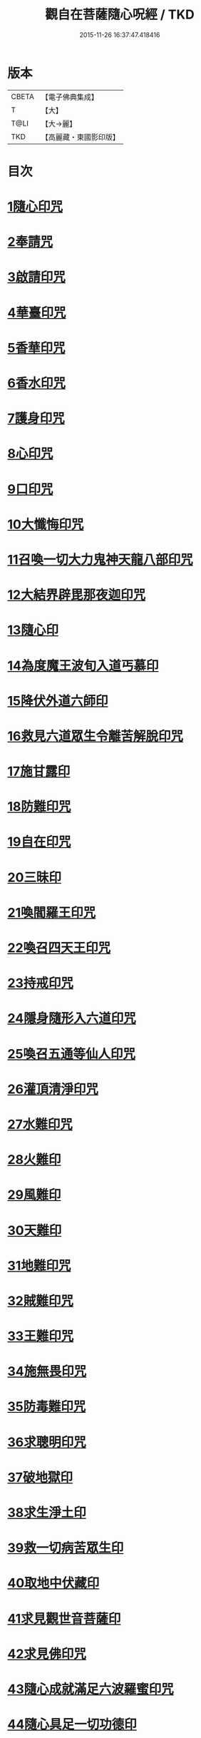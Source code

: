 #+TITLE: 觀自在菩薩隨心呪經 / TKD
#+DATE: 2015-11-26 16:37:47.418416
* 版本
 |     CBETA|【電子佛典集成】|
 |         T|【大】     |
 |      T@LI|【大→麗】   |
 |       TKD|【高麗藏・東國影印版】|

* 目次
* [[file:KR6j0311_001.txt::0457c2][1隨心印咒]]
* [[file:KR6j0311_001.txt::0457c11][2奉請咒]]
* [[file:KR6j0311_001.txt::0457c17][3啟請印咒]]
* [[file:KR6j0311_001.txt::0457c22][4華臺印咒]]
* [[file:KR6j0311_001.txt::0458a3][5香華印咒]]
* [[file:KR6j0311_001.txt::0458a9][6香水印咒]]
* [[file:KR6j0311_001.txt::0458a14][7護身印咒]]
* [[file:KR6j0311_001.txt::0458a26][8心印咒]]
* [[file:KR6j0311_001.txt::0458b3][9口印咒]]
* [[file:KR6j0311_001.txt::0458b8][10大懺悔印咒]]
* [[file:KR6j0311_001.txt::0458b14][11召喚一切大力鬼神天龍八部印咒]]
* [[file:KR6j0311_001.txt::0458b18][12大結界辟毘那夜迦印咒]]
* [[file:KR6j0311_001.txt::0458b28][13隨心印]]
* [[file:KR6j0311_001.txt::0458c3][14為度魔王波旬入道丐慕印]]
* [[file:KR6j0311_001.txt::0458c8][15降伏外道六師印]]
* [[file:KR6j0311_001.txt::0458c12][16救見六道眾生令離苦解脫印咒]]
* [[file:KR6j0311_001.txt::0458c18][17施甘露印]]
* [[file:KR6j0311_001.txt::0458c23][18防難印咒]]
* [[file:KR6j0311_001.txt::0458c30][19自在印咒]]
* [[file:KR6j0311_001.txt::0459a4][20三昧印]]
* [[file:KR6j0311_001.txt::0459a7][21喚閻羅王印咒]]
* [[file:KR6j0311_001.txt::0459a14][22喚召四天王印咒]]
* [[file:KR6j0311_001.txt::0459a20][23持戒印咒]]
* [[file:KR6j0311_001.txt::0459a27][24隱身隨形入六道印咒]]
* [[file:KR6j0311_001.txt::0459b5][25喚召五通等仙人印咒]]
* [[file:KR6j0311_001.txt::0459b12][26灌頂清淨印咒]]
* [[file:KR6j0311_001.txt::0459b19][27水難印咒]]
* [[file:KR6j0311_001.txt::0459b26][28火難印]]
* [[file:KR6j0311_001.txt::0459c1][29風難印]]
* [[file:KR6j0311_001.txt::0459c9][30天難印]]
* [[file:KR6j0311_001.txt::0459c16][31地難印咒]]
* [[file:KR6j0311_001.txt::0459c21][32賊難印咒]]
* [[file:KR6j0311_001.txt::0459c27][33王難印咒]]
* [[file:KR6j0311_001.txt::0460a4][34施無畏印咒]]
* [[file:KR6j0311_001.txt::0460a14][35防毒難印咒]]
* [[file:KR6j0311_001.txt::0460a21][36求聰明印咒]]
* [[file:KR6j0311_001.txt::0460b1][37破地獄印]]
* [[file:KR6j0311_001.txt::0460b7][38求生淨土印]]
* [[file:KR6j0311_001.txt::0460b10][39救一切病苦眾生印]]
* [[file:KR6j0311_001.txt::0460b15][40取地中伏藏印]]
* [[file:KR6j0311_001.txt::0460b19][41求見觀世音菩薩印]]
* [[file:KR6j0311_001.txt::0460b27][42求見佛印咒]]
* [[file:KR6j0311_001.txt::0460c7][43隨心成就滿足六波羅蜜印咒]]
* [[file:KR6j0311_001.txt::0460c17][44隨心具足一切功德印]]
* [[file:KR6j0311_001.txt::0460c22][45隨心神足印]]
* [[file:KR6j0311_001.txt::0460c29][46隨心祈願印]]
* [[file:KR6j0311_001.txt::0461a5][47祈一切願印]]
* [[file:KR6j0311_001.txt::0461a19][48隨心解一切神鬼金剛等法印]]
* [[file:KR6j0311_001.txt::0461a27][49觀世音菩薩隨心母陀羅尼印]]
* [[file:KR6j0311_001.txt::0461b4][50總攝印咒]]
* 卷
** [[file:KR6j0311_001.txt][觀自在菩薩隨心呪經 1]]
